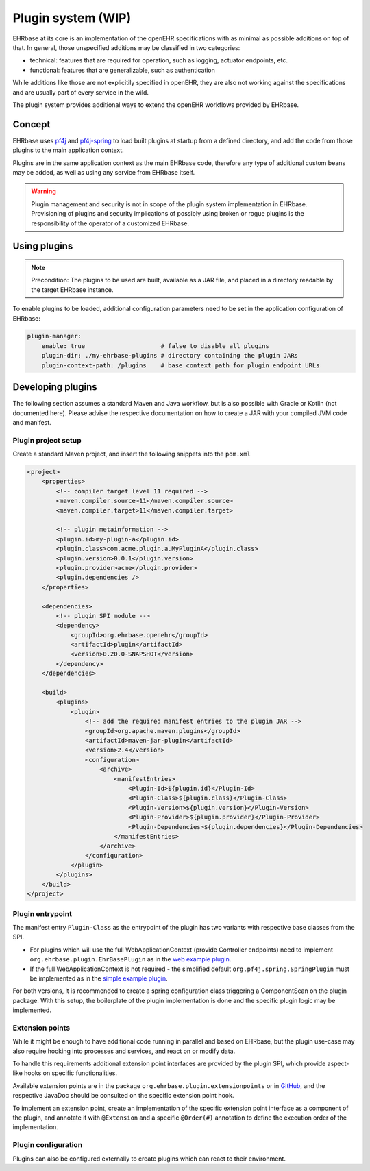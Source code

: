 ******************************
Plugin system (WIP)
******************************

EHRbase at its core is an implementation of the openEHR specifications with as minimal as possible additions on top of that.
In general, those unspecified additions may be classified in two categories:

* technical: features that are required for operation, such as logging, actuator endpoints, etc.
* functional: features that are generalizable, such as authentication

While additions like those are not explicitily specified in openEHR, they are also not working against the specifications and 
are usually part of every service in the wild.

The plugin system provides additional ways to extend the openEHR workflows provided by EHRbase.

Concept
=======

EHRbase uses `pf4j <https://github.com/pf4j/pf4j>`_ and `pf4j-spring <https://github.com/pf4j/pf4j-spring>`_ to load 
built plugins at startup from a defined directory, and add the code from those plugins to the main application context.

Plugins are in the same application context as the main EHRbase code, therefore any type of additional custom beans may be added,
as well as using any service from EHRbase itself.

.. warning::
    Plugin management and security is not in scope of the plugin system implementation in EHRbase.
    Provisioning of plugins and security implications of possibly using broken or rogue plugins is the responsibility of the operator of a customized EHRbase. 

Using plugins
=============

.. note::
    Precondition: The plugins to be used are built, available as a JAR file, and placed in a directory readable by the target EHRbase instance.

To enable plugins to be loaded, additional configuration parameters need to be set in the application configuration of EHRbase:

.. code-block:: yaml

    plugin-manager:
        enable: true                     # false to disable all plugins
        plugin-dir: ./my-ehrbase-plugins # directory containing the plugin JARs
        plugin-context-path: /plugins    # base context path for plugin endpoint URLs

Developing plugins
==================

The following section assumes a standard Maven and Java workflow, but is also possible with Gradle or Kotlin (not documented here).
Please advise the respective documentation on how to create a JAR with your compiled JVM code and manifest. 

Plugin project setup
--------------------

Create a standard Maven project, and insert the following snippets into the ``pom.xml``

.. code-block:: xml

    <project>
        <properties>
            <!-- compiler target level 11 required -->
            <maven.compiler.source>11</maven.compiler.source>
            <maven.compiler.target>11</maven.compiler.target>

            <!-- plugin metainformation -->
            <plugin.id>my-plugin-a</plugin.id>
            <plugin.class>com.acme.plugin.a.MyPluginA</plugin.class>
            <plugin.version>0.0.1</plugin.version>
            <plugin.provider>acme</plugin.provider>
            <plugin.dependencies />
        </properties>

        <dependencies>
            <!-- plugin SPI module -->
            <dependency>
                <groupId>org.ehrbase.openehr</groupId>
                <artifactId>plugin</artifactId>
                <version>0.20.0-SNAPSHOT</version>
            </dependency>
        </dependencies>

        <build>
            <plugins>
                <plugin>
                    <!-- add the required manifest entries to the plugin JAR -->
                    <groupId>org.apache.maven.plugins</groupId>
                    <artifactId>maven-jar-plugin</artifactId>
                    <version>2.4</version>
                    <configuration>
                        <archive>
                            <manifestEntries>
                                <Plugin-Id>${plugin.id}</Plugin-Id>
                                <Plugin-Class>${plugin.class}</Plugin-Class>
                                <Plugin-Version>${plugin.version}</Plugin-Version>
                                <Plugin-Provider>${plugin.provider}</Plugin-Provider>
                                <Plugin-Dependencies>${plugin.dependencies}</Plugin-Dependencies>
                            </manifestEntries>
                        </archive>
                    </configuration>
                </plugin>
            </plugins>
        </build>
    </project>

Plugin entrypoint
-----------------

The manifest entry ``Plugin-Class`` as the entrypoint of the plugin has two variants with respective base classes from the SPI.

* For plugins which will use the full WebApplicationContext (provide Controller endpoints) need to implement ``org.ehrbase.plugin.EhrBasePlugin``
  as in the `web example plugin <https://github.com/ehrbase/ExamplePlugin/blob/master/web-plugin/src/main/java/org/ehrbase/example_web_plugin/ExampleWebPlugin.java>`_.
* If the full WebApplicationContext is not required - the simplified default ``org.pf4j.spring.SpringPlugin`` must be implemented
  as in the `simple example plugin <https://github.com/ehrbase/ExamplePlugin/blob/master/simple-plugin/src/main/java/org/ehrbase/example_plugin/ExamplePlugin.java>`_.

For both versions, it is recommended to create a spring configuration class triggering a ComponentScan on the plugin package. 
With this setup, the boilerplate of the plugin implementation is done and the specific plugin logic may be implemented.

Extension points
----------------

While it might be enough to have additional code running in parallel and based on EHRbase, but the plugin use-case may also 
require hooking into processes and services, and react on or modify data.

To handle this requirements additional extension point interfaces are provided by the plugin SPI, which provide aspect-like hooks on specific functionalities.

Available extension points are in the package ``org.ehrbase.plugin.extensionpoints`` or in 
`GitHub <https://github.com/ehrbase/ehrbase/tree/develop/plugin/src/main/java/org/ehrbase/plugin/extensionpoints>`_,
and the respective JavaDoc should be consulted on the specific extension point hook.

To implement an extension point, create an implementation of the specific extension point interface as a component of the plugin, 
and annotate it with ``@Extension`` and a specific ``@Order(#)`` annotation to define the execution order of the implementation.

Plugin configuration
--------------------

Plugins can also be configured externally to create plugins which can react to their environment.

.. todo:: 
    TODO: Document configuration.
